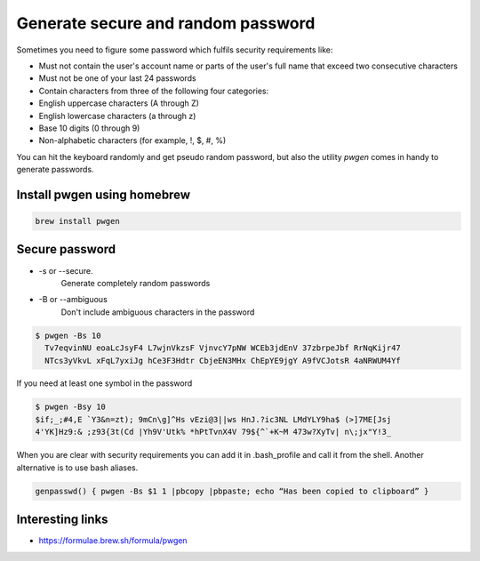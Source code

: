 ===================================
Generate secure and random password
===================================

Sometimes you need to figure some password which fulfils security requirements like:

* Must not contain the user's account name or parts of the user's full name that exceed two consecutive characters
* Must not be one of your last 24 passwords
* Contain characters from three of the following four categories:
* English uppercase characters (A through Z)
* English lowercase characters (a through z)
* Base 10 digits (0 through 9)
* Non-alphabetic characters (for example, !, $, #, %)

You can hit the keyboard randomly and get pseudo random password, but also the utility `pwgen` comes in handy to generate
passwords.

Install pwgen using homebrew
****************************

.. code-block:: console

    brew install pwgen

Secure password
*****************

* -s or --secure.
    Generate completely random passwords
* -B or --ambiguous
	Don't include ambiguous characters in the password

.. code-block:: console

    $ pwgen -Bs 10
      Tv7eqvinNU eoaLcJsyF4 L7wjnVkzsF VjnvcY7pNW WCEb3jdEnV 37zbrpeJbf RrNqKijr47
      NTcs3yVkvL xFqL7yxiJg hCe3F3Hdtr CbjeEN3MHx ChEpYE9jgY A9fVCJotsR 4aNRWUM4Yf

If you need at least one symbol in the password

.. code-block:: console

    $ pwgen -Bsy 10
    $if;_;#4,E `Y3&n=zt); 9mCn\g]^Hs vEzi@3||ws HnJ.?ic3NL LMdYLY9ha$ (>]7ME[Jsj
    4'YK]Hz9:& ;z93{3t(Cd |Yh9V'Utk% *hPtTvnX4V 79${^`+K~M 473w?XyTv| n\;jx"Y!3_

When you are clear with security requirements you can add it in .bash_profile and call it from the shell.
Another alternative is to use bash aliases.

.. code-block:: bash

   genpasswd() { pwgen -Bs $1 1 |pbcopy |pbpaste; echo “Has been copied to clipboard” }


Interesting links
*****************

* `<https://formulae.brew.sh/formula/pwgen>`_